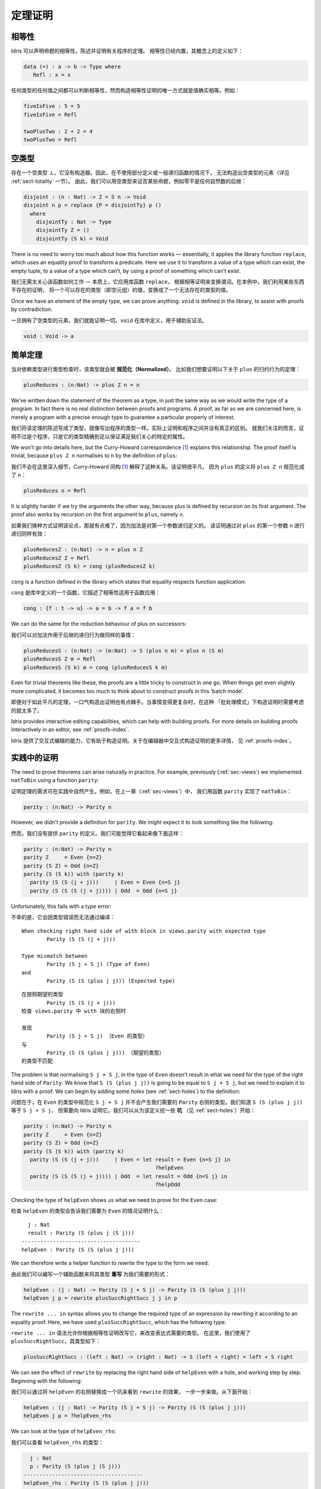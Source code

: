 .. _sect-theorems:

********
定理证明
********

.. ***************
.. Theorem Proving
.. ***************

相等性
========

.. Equality
.. ========

.. Idris allows propositional equalities to be declared, allowing theorems about
.. programs to be stated and proved. Equality is built in, but conceptually
.. has the following definition:

.. hints:: 本文复杂句式和术语较多，译者尚不能驾驭，因此给出部分原文，敬请谅解。

Idris 可以声明命题的相等性，陈述并证明有关程序的定理。
相等性已经内置，其概念上的定义如下：

.. code-block:: idris

    data (=) : a -> b -> Type where
       Refl : x = x

.. Equalities can be proposed between any values of any types, but the only
.. way to construct a proof of equality is if values actually are equal.
.. For example:

任何类型的任何值之间都可以判断相等性，然而构造相等性证明的唯一方式就是值确实相等。例如：

.. code-block:: idris

    fiveIsFive : 5 = 5
    fiveIsFive = Refl

    twoPlusTwo : 2 + 2 = 4
    twoPlusTwo = Refl

.. _sect-empty:

空类型
======

.. The Empty Type
.. ==============

.. There is an empty type, :math:`\bot`, which has no constructors. It is
.. therefore impossible to construct an element of the empty type, at least
.. without using a partially defined or general recursive function (see
.. Section :ref:`sect-totality` for more details). We can therefore use the
.. empty type to prove that something is impossible, for example zero is
.. never equal to a successor:

存在一个空类型 :math:`\bot`，它没有构造器。因此，在不使用部分定义或一般递归函数的情况下，
无法构造出空类型的元素（详见 :ref:`sect-totality` 一节）。
由此，我们可以用空类型来证否某些命题，例如零不是任何自然数的后继：

.. code-block:: idris

    disjoint : (n : Nat) -> Z = S n -> Void
    disjoint n p = replace {P = disjointTy} p ()
      where
        disjointTy : Nat -> Type
        disjointTy Z = ()
        disjointTy (S k) = Void

There is no need to worry too much about how this function works —
essentially, it applies the library function ``replace``, which uses an
equality proof to transform a predicate. Here we use it to transform a
value of a type which can exist, the empty tuple, to a value of a type
which can’t, by using a proof of something which can’t exist.

我们无需太关心该函数如何工作 — 本质上，它应用库函数 ``replace``，
根据相等证明来变换谓词。在本例中，我们利用某些东西不存在的证明，
将一个可以存在的类型（即空元组）的值，变换成了一个无法存在的类型的值。

Once we have an element of the empty type, we can prove anything.
``void`` is defined in the library, to assist with proofs by
contradiction.

一旦拥有了空类型的元素，我们就能证明一切。``void`` 在库中定义，用于辅助反证法。

.. code-block:: idris

    void : Void -> a

简单定理
========

.. Simple Theorems
.. ===============

.. When type checking dependent types, the type itself gets *normalised*.
.. So imagine we want to prove the following theorem about the reduction
.. behaviour of ``plus``:

当对依赖类型进行类型检查时，该类型就会被 **规范化（Normalized）**。
比如我们想要证明以下关于 ``plus`` 的归约行为的定理：

.. code-block:: idris

    plusReduces : (n:Nat) -> plus Z n = n

We’ve written down the statement of the theorem as a type, in just the
same way as we would write the type of a program. In fact there is no
real distinction between proofs and programs. A proof, as far as we are
concerned here, is merely a program with a precise enough type to
guarantee a particular property of interest.

我们将该定理的陈述写成了类型，就像写出程序的类型一样。实际上证明和程序之间并没有真正的区别。
就我们关注的而言，证明不过是个程序，只是它的类型精确到足以保证满足我们关心的特定的属性。

We won’t go into details here, but the Curry-Howard correspondence [1]_
explains this relationship. The proof itself is trivial, because
``plus Z n`` normalises to ``n`` by the definition of ``plus``:

我们不会在这里深入细节，Curry-Howard 同构 [1]_ 解释了这种关系。该证明很平凡，
因为 ``plus`` 的定义将 ``plus Z n`` 规范化成了 ``n``：

.. code-block:: idris

    plusReduces n = Refl

It is slightly harder if we try the arguments the other way, because
plus is defined by recursion on its first argument. The proof also works
by recursion on the first argument to ``plus``, namely ``n``.

如果我们换种方式证明该论点，那就有点难了，因为加法是对第一个参数递归定义的。
该证明通过对 ``plus`` 的第一个参数 ``n`` 进行递归同样有效：

.. code-block:: idris

    plusReducesZ : (n:Nat) -> n = plus n Z
    plusReducesZ Z = Refl
    plusReducesZ (S k) = cong (plusReducesZ k)

``cong`` is a function defined in the library which states that equality
respects function application:

``cong`` 是库中定义的一个函数，它描述了相等性适用于函数应用：

.. code-block:: idris

    cong : {f : t -> u} -> a = b -> f a = f b

We can do the same for the reduction behaviour of plus on successors:

我们可以对加法作用于后继的递归行为做同样的事情：

.. code-block:: idris

    plusReducesS : (n:Nat) -> (m:Nat) -> S (plus n m) = plus n (S m)
    plusReducesS Z m = Refl
    plusReducesS (S k) m = cong (plusReducesS k m)

Even for trivial theorems like these, the proofs are a little tricky to
construct in one go. When things get even slightly more complicated, it
becomes too much to think about to construct proofs in this ‘batch
mode’.

即便对于如此平凡的定理，一口气构造出证明也有点棘手。当事情变得更复杂时，在这种
「批处理模式」下构造证明时需要考虑的就太多了。

Idris provides interactive editing capabilities, which can help with
building proofs. For more details on building proofs interactively in
an editor, see :ref:`proofs-index`.

Idris 提供了交互式编辑的能力，它有助于构造证明。关于在编辑器中交互式构造证明的更多详情，
见 :ref:`proofs-index`。

.. _sect-parity:

实践中的证明
============

.. Theorems in Practice
.. ====================

The need to prove theorems can arise naturally in practice. For example,
previously (:ref:`sec-views`) we implemented ``natToBin`` using a function
``parity``:

证明定理的需求可在实践中自然产生。例如，在上一章（:ref:`sec-views`）中，
我们用函数 ``parity`` 实现了 ``natToBin``：

.. code-block:: idris

    parity : (n:Nat) -> Parity n

However, we didn't provide a definition for ``parity``. We might expect it
to look something like the following:

然而，我们没有提供 ``parity`` 的定义。我们可能觉得它看起来像下面这样：

.. code-block:: idris

    parity : (n:Nat) -> Parity n
    parity Z     = Even {n=Z}
    parity (S Z) = Odd {n=Z}
    parity (S (S k)) with (parity k)
      parity (S (S (j + j)))     | Even = Even {n=S j}
      parity (S (S (S (j + j)))) | Odd  = Odd {n=S j}

Unfortunately, this fails with a type error:

不幸的是，它会因类型错误而无法通过编译：

::

    When checking right hand side of with block in views.parity with expected type
            Parity (S (S (j + j)))

    Type mismatch between
            Parity (S j + S j) (Type of Even)
    and
            Parity (S (S (plus j j))) (Expected type)

::

    在按照期望的类型
            Parity (S (S (j + j)))
    检查 views.parity 中 with 块的右侧时

    发现
            Parity (S j + S j) （Even 的类型）
    与
            Parity (S (S (plus j j))) （期望的类型）
    的类型不匹配

The problem is that normalising ``S j + S j``, in the type of ``Even``
doesn't result in what we need for the type of the right hand side of
``Parity``. We know that ``S (S (plus j j))`` is going to be equal to
``S j + S j``, but we need to explain it to Idris with a proof. We can
begin by adding some *holes* (see :ref:`sect-holes`) to the definition:

问题在于，在 ``Even`` 的类型中规范化 ``S j + S j`` 并不会产生我们需要的
``Parity`` 右侧的类型。我们知道 ``S (S (plus j j))`` 等于 ``S j + S j``，
但需要向 Idris 证明它。我们可以从为该定义挖一些 **坑** （见 :ref:`sect-holes`）开始：

.. code-block:: idris

    parity : (n:Nat) -> Parity n
    parity Z     = Even {n=Z}
    parity (S Z) = Odd {n=Z}
    parity (S (S k)) with (parity k)
      parity (S (S (j + j)))     | Even = let result = Even {n=S j} in
                                              ?helpEven
      parity (S (S (S (j + j)))) | Odd  = let result = Odd {n=S j} in
                                              ?helpOdd

Checking the type of ``helpEven`` shows us what we need to prove for the
``Even`` case:

检查 ``helpEven`` 的类型会告诉我们需要为 ``Even`` 的情况证明什么：

::

      j : Nat
      result : Parity (S (plus j (S j)))
    --------------------------------------
    helpEven : Parity (S (S (plus j j)))

We can therefore write a helper function to *rewrite* the type to the form
we need:

由此我们可以编写一个辅助函数来将其类型 **重写** 为我们需要的形式：

.. code-block:: idris

    helpEven : (j : Nat) -> Parity (S j + S j) -> Parity (S (S (plus j j)))
    helpEven j p = rewrite plusSuccRightSucc j j in p

The ``rewrite ... in`` syntax allows you to change the required type of an
expression by rewriting it according to an equality proof. Here, we have
used ``plusSuccRightSucc``, which has the following type:

``rewrite ... in`` 语法允许你根据相等性证明改写它，来改变表达式需要的类型。
在这里，我们使用了 ``plusSuccRightSucc``，其类型如下：

.. code-block:: idris

    plusSuccRightSucc : (left : Nat) -> (right : Nat) -> S (left + right) = left + S right

We can see the effect of ``rewrite`` by replacing the right hand side of
``helpEven`` with a hole, and working step by step. Beginning with the following:

我们可以通过将 ``helpEven`` 的右侧替换成一个坑来看到 ``rewrite`` 的效果，
一步一步来做。从下面开始：

.. code-block:: idris

    helpEven : (j : Nat) -> Parity (S j + S j) -> Parity (S (S (plus j j)))
    helpEven j p = ?helpEven_rhs

We can look at the type of ``helpEven_rhs``:

我们可以查看 ``helpEven_rhs`` 的类型：

.. code-block:: idris

      j : Nat
      p : Parity (S (plus j (S j)))
    --------------------------------------
    helpEven_rhs : Parity (S (S (plus j j)))

Then we can ``rewrite`` by applying ``plusSuccRightSucc j j``, which gives
an equation ``S (j + j) = j + S j``, thus replacing ``S (j + j)`` (or,
in this case, ``S (plus j j)`` since ``S (j + j)`` reduces to that) in the
type with ``j + S j``:

然后我们可以通过应用 ``plusSuccRightSucc j j`` 来 ``rewrite`` 重写，
它会给出等式 ``S (j + j) = j + S j``，从而在类型中用 ``j + S j`` 取代
``S (j + j)`` （或者说，在这种情况下是 ``S (plus j j)``，因为 ``S (j + j)`` 规约成了它 ）：

.. code-block:: idris

    helpEven : (j : Nat) -> Parity (S j + S j) -> Parity (S (S (plus j j)))
    helpEven j p = rewrite plusSuccRightSucc j j in ?helpEven_rhs

Checking the type of ``helpEven_rhs`` now shows what has happened, including
the type of the equation we just used (as the type of ``_rewrite_rule``):

现在检查 ``helpEven_rhs`` 的类型会告诉我们发生了什么，包括刚才使用的等式的类型
（即 ``_rewrite_rule`` 的类型）：

.. code-block:: idris

      j : Nat
      p : Parity (S (plus j (S j)))
      _rewrite_rule : S (plus j j) = plus j (S j)
    --------------------------------------
    helpEven_rhs : Parity (S (plus j (S j)))

Using ``rewrite`` and another helper for the ``Odd`` case, we can complete
``parity`` as follows:

对 ``Odd`` 的情况使用 ``rewrite`` 和另一个辅助函数，我们可以完成 ``parity``：

.. code-block:: idris

    helpEven : (j : Nat) -> Parity (S j + S j) -> Parity (S (S (plus j j)))
    helpEven j p = rewrite plusSuccRightSucc j j in p

    helpOdd : (j : Nat) -> Parity (S (S (j + S j))) -> Parity (S (S (S (j + j))))
    helpOdd j p = rewrite plusSuccRightSucc j j in p

    parity : (n:Nat) -> Parity n
    parity Z     = Even {n=Z}
    parity (S Z) = Odd {n=Z}
    parity (S (S k)) with (parity k)
      parity (S (S (j + j)))     | Even = helpEven j (Even {n = S j})
      parity (S (S (S (j + j)))) | Odd  = helpOdd j (Odd {n = S j})

Full details of ``rewrite`` are beyond the scope of this introductory tutorial,
but it is covered in the theorem proving tutorial (see :ref:`proofs-index`).

``rewrite`` 完整的详情超出了本入门教程的范围，不过它在定理证明教程
（见 :ref:`proofs-index`）中覆盖了。

.. _sect-totality:

完全性检查
==========

.. Totality Checking
.. =================

If we really want to trust our proofs, it is important that they are
defined by *total* functions — that is, a function which is defined for
all possible inputs and is guaranteed to terminate. Otherwise we could
construct an element of the empty type, from which we could prove
anything:

如果我们真的想要信任我们的证明，它们由 **全** 函数定义是十分重要的 — 也就是说，
一个函数为所有可能的输入情况定义且保证会终止。否则我们就能构造出一个空类型的元素，
以它开始我们可以证明任何东西：

.. .. code-block:: idris

..     -- making use of 'hd' being partially defined
..     empty1 : Void
..     empty1 = hd [] where
..         hd : List a -> a
..         hd (x :: xs) = x

..     -- not terminating
..     empty2 : Void
..     empty2 = empty2

.. code-block:: idris

    -- 利用部分定义的「hd」
    empty1 : Void
    empty1 = hd [] where
        hd : List a -> a
        hd (x :: xs) = x

    -- 不会终止
    empty2 : Void
    empty2 = empty2

Internally, Idris checks every definition for totality, and we can check at
the prompt with the ``:total`` command. We see that neither of the above
definitions is total:

Idris 会在内部检查所有函数的完全性，我们可在提示符中用 ``:total`` 命令来检查。
我们看到上面的两个定义都不是完全的：

::

    *Theorems> :total empty1
    possibly not total due to: empty1#hd
        not total as there are missing cases
    *Theorems> :total empty2
    possibly not total due to recursive path empty2

::

    *Theorems> :total empty1
    可能不完全，由于： empty1#hd
        不完全，因为有遗漏的情况
    *Theorems> :total empty2
    可能不完全，由于递归路径 empty2

Note the use of the word “possibly” — a totality check can, of course,
never be certain due to the undecidability of the halting problem. The
check is, therefore, conservative. It is also possible (and indeed
advisable, in the case of proofs) to mark functions as total so that it
will be a compile time error for the totality check to fail:

注意「可能」一词 — 由于停机问题的不可判定性，完全性检查当然永远不能确定。
因此，该检查是保守的。我们也可以将函数标记为完全的，使其在完全性检查失败时产生编译期错误：

.. code-block:: idris

    total empty2 : Void
    empty2 = empty2

::

    Type checking ./theorems.idr
    theorems.idr:25:empty2 is possibly not total due to recursive path empty2

::

    类型检查 ./theorems.idr
    theorems.idr:25:empty2 可能不完全，由于递归路径 empty2

Reassuringly, our proof in Section :ref:`sect-empty` that the zero and
successor constructors are disjoint is total:

令人欣慰的是，我们在 :ref:`sect-empty` 一节中对零和后继构造器不相交的证明是完全的：

.. code-block:: idris

    *theorems> :total disjoint
    Total

.. The totality check is, necessarily, conservative. To be recorded as
.. total, a function ``f`` must:

.. -  Cover all possible inputs

.. -  Be *well-founded* — i.e. by the time a sequence of (possibly
..    mutually) recursive calls reaches ``f`` again, it must be possible to
..    show that one of its arguments has decreased.

.. -  Not use any data types which are not *strictly positive*

.. -  Not call any non-total functions

完全性检查必然是保守的。要被记为完全的，函数 ``f`` 必须：

-  覆盖所有可能的输入

-  是 **良基** 的 — 即，当一系列（可能互相）递归的调用再次到达 ``f``
   时，它必须能够表明其参数之一已经递减。

-  没有使用任何非 **严格为正** 的数据类型

-  没有调用任何非完全函数


完全性的指令与编译器参数
------------------------

.. Directives and Compiler Flags for Totality
.. ------------------------------------------

By default, Idris allows all well-typed definitions, whether total or not.
However, it is desirable for functions to be total as far as possible, as this
provides a guarantee that they provide a result for all possible inputs, in
finite time. It is possible to make total functions a requirement, either:

默认情况下，Idris 允许所有良类型的定义，无论是否完全。然而，理想情况下函数总是要尽可能地完全，
因为这能保证它们在有限时间内，对于所有可能的输入提供一个结果。
我们可以要求函数是完全的，通过以下两种方式之一：

.. -  By using the ``--total`` compiler flag.

.. -  By adding a ``%default total`` directive to a source file. All
..    definitions after this will be required to be total, unless
..    explicitly flagged as ``partial``.

-  使用 ``--total`` 编译器参数。

-  为源文件添加 ``%default total`` 指令。在这之后的所有定义都会要求为完全的，
   除非显式地标记为 ``partial``。

.. All functions *after* a ``%default total`` declaration are required to
.. be total. Correspondingly, after a ``%default partial`` declaration, the
.. requirement is relaxed.

在 ``%default total`` 声明 **之后** 的所有函数都会被要求是完全的。与此相应，
``%default partial`` 声明之后的要求则被放宽。

.. Finally, the compiler flag ``--warnpartial`` causes to print a warning
.. for any undeclared partial function.

最后，编译器参数 ``--warnpartial`` 会为任何未声明完全性的偏函数打印一个警告。

完全性检查的问题
----------------

.. Totality checking issues
.. ------------------------

Please note that the totality checker is not perfect! Firstly, it is
necessarily conservative due to the undecidability of the halting
problem, so many programs which *are* total will not be detected as
such. Secondly, the current implementation has had limited effort put
into it so far, so there may still be cases where it believes a function
is total which is not. Do not rely on it for your proofs yet!

请注意，完全性检查器并不完美！首先，由于停机问题的不可判定性，它必然是保守的，
因此一些 **完全** 的程序不会被检测为完全的。其次，当前实现投入的精力有限，
因此它仍然有可能将不完全的函数当作完全的。你的证明请先不要依赖它！

完全性的提示
------------

.. Hints for totality
.. ------------------

In cases where you believe a program is total, but Idris does not agree, it is
possible to give hints to the checker to give more detail for a termination
argument. The checker works by ensuring that all chains of recursive calls
eventually lead to one of the arguments decreasing towards a base case, but
sometimes this is hard to spot. For example, the following definition cannot be
checked as ``total`` because the checker cannot decide that ``filter (< x) xs``
will always be smaller than ``(x :: xs)``:

有时你相信一个程序是完全的，但 Idris 不这么认为，此时可以向检查器给出提示，
来给出终止参数的详情。检查器会确保所有递归调用链最终会导向其中一个参数递减到基本情况，
但有时这很难被识别。例如，以下定义无法被检查为 ``total``，因为检查器无法确定
``filter (< x) xs`` 一定小于 ``(x :: xs)``：

.. code-block:: idris

    qsort : Ord a => List a -> List a
    qsort [] = []
    qsort (x :: xs)
       = qsort (filter (< x) xs) ++
          (x :: qsort (filter (>= x) xs))

The function ``assert_smaller``, defined in the Prelude, is intended to
address this problem:

Prelude 中定义的 ``assert_smaller`` 旨在解决这个问题：

.. code-block:: idris

    assert_smaller : a -> a -> a
    assert_smaller x y = y

It simply evaluates to its second argument, but also asserts to the
totality checker that ``y`` is structurally smaller than ``x``. This can
be used to explain the reasoning for totality if the checker cannot work
it out itself. The above example can now be written as:

它简单地求值为第二个参数，但也会向完全性检查器断言 ``y`` 在结构上小于 ``x``。
当检查器自己无法解决时，它可被用于解释完全性的推理。现在上面的例子可重写为：

.. code-block:: idris

    total
    qsort : Ord a => List a -> List a
    qsort [] = []
    qsort (x :: xs)
       = qsort (assert_smaller (x :: xs) (filter (< x) xs)) ++
          (x :: qsort (assert_smaller (x :: xs) (filter (>= x) xs)))

The expression ``assert_smaller (x :: xs) (filter (<= x) xs)`` asserts
that the result of the filter will always be smaller than the pattern
``(x :: xs)``.

表达式 ``assert_smaller (x :: xs) (filter (<= x) xs)`` 断言 filter 的结果总是小于
``(x :: xs)`` 模式。

In more extreme cases, the function ``assert_total`` marks a
subexpression as always being total:

在更极端的情况下，函数 ``assert_total`` 会将一个表达式标为总是完全的：

.. code-block:: idris

    assert_total : a -> a
    assert_total x = x

In general, this function should be avoided, but it can be very useful
when reasoning about primitives or externally defined functions (for
example from a C library) where totality can be shown by an external
argument.

通常，该函数应当被避免，不过在推理原语或者在外部定义的，
完全性可被外部参数展示的函数（例如 C 库中的）时，它会非常有用。


.. [1] Timothy G. Griffin. 1989. A formulae-as-type notion of
       control. In Proceedings of the 17th ACM SIGPLAN-SIGACT
       symposium on Principles of programming languages (POPL
       '90). ACM, New York, NY, USA, 47-58. DOI=10.1145/96709.96714
       http://doi.acm.org/10.1145/96709.96714
